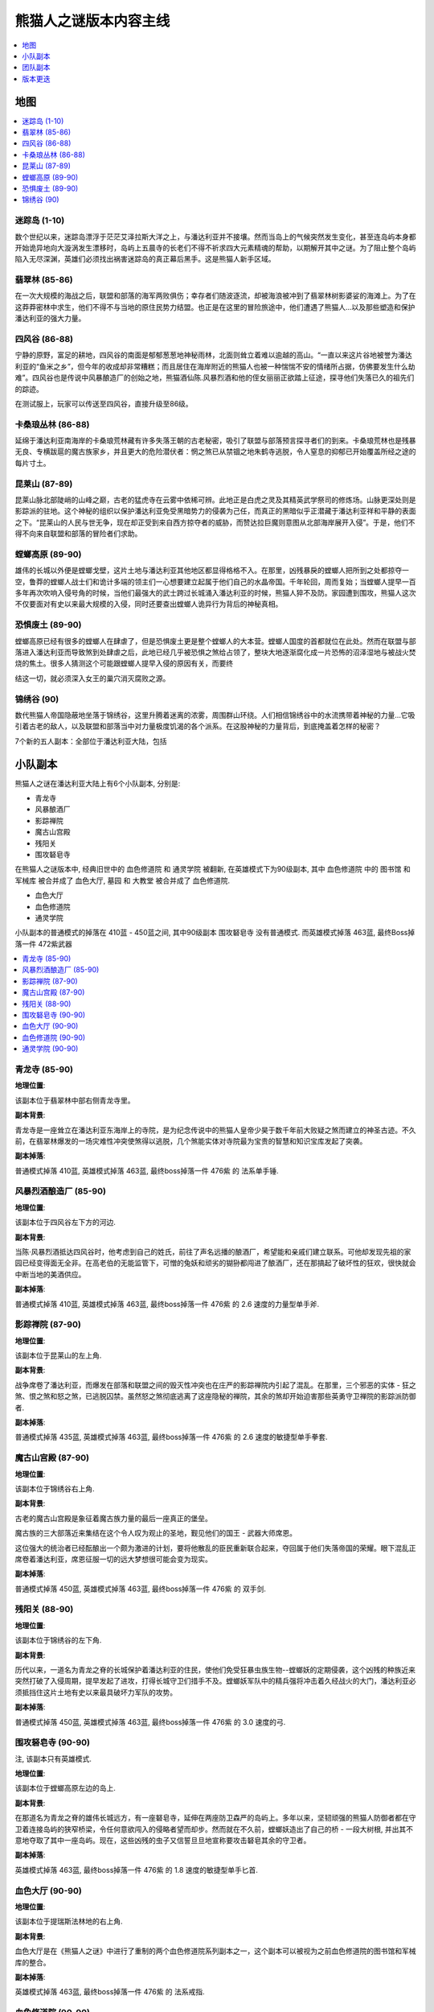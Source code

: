 熊猫人之谜版本内容主线
==============================================================================

.. contents::
    :depth: 1
    :local:


地图
------------------------------------------------------------------------------

.. contents::
    :depth: 1
    :local:


迷踪岛 (1-10)
~~~~~~~~~~~~~~~~~~~~~~~~~~~~~~~~~~~~~~~~~~~~~~~~~~~~~~~~~~~~~~~~~~~~~~~~~~~~~~

数个世纪以来，迷踪岛漂浮于茫茫艾泽拉斯大洋之上，与潘达利亚并不接壤。然而当岛上的气候突然发生变化，甚至连岛屿本身都开始诡异地向大漩涡发生漂移时，岛屿上五晨寺的长老们不得不祈求四大元素精魂的帮助，以期解开其中之谜。为了阻止整个岛屿陷入无尽深渊，英雄们必须找出祸害迷踪岛的真正幕后黑手。这是熊猫人新手区域。


翡翠林 (85-86)
~~~~~~~~~~~~~~~~~~~~~~~~~~~~~~~~~~~~~~~~~~~~~~~~~~~~~~~~~~~~~~~~~~~~~~~~~~~~~~

在一次大规模的海战之后，联盟和部落的海军两败俱伤；幸存者们随波逐流，却被海浪被冲到了翡翠林树影婆娑的海滩上。为了在这莽莽密林中求生，他们不得不与当地的原住民势力结盟。也正是在这里的冒险旅途中，他们遭遇了熊猫人…以及那些塑造和保护潘达利亚的强大力量。


四风谷 (86-88)
~~~~~~~~~~~~~~~~~~~~~~~~~~~~~~~~~~~~~~~~~~~~~~~~~~~~~~~~~~~~~~~~~~~~~~~~~~~~~~

宁静的原野，富足的耕地，四风谷的南面是郁郁葱葱地神秘雨林，北面则耸立着难以逾越的高山。“一直以来这片谷地被誉为潘达利亚的“鱼米之乡”，但今年的收成却非常糟糕；而且居住在海岸附近的熊猫人也被一种惴惴不安的情绪所占据，仿佛要发生什么劫难”。四风谷也是传说中风暴酿造厂的创始之地，熊猫酒仙陈.风暴烈酒和他的侄女丽丽正欲踏上征途，探寻他们失落已久的祖先们的踪迹。

在测试服上，玩家可以传送至四风谷，直接升级至86级。


卡桑琅丛林 (86-88)
~~~~~~~~~~~~~~~~~~~~~~~~~~~~~~~~~~~~~~~~~~~~~~~~~~~~~~~~~~~~~~~~~~~~~~~~~~~~~~

延绵于潘达利亚南海岸的卡桑琅荒林藏有许多失落王朝的古老秘密，吸引了联盟与部落预言探寻者们的到来。卡桑琅荒林也是残暴无良、专横跋扈的魔古族家乡，并且更大的危险潜伏者：惘之煞已从禁锢之地朱鹤寺逃脱，令人窒息的抑郁已开始覆盖所经之途的每片寸土。


昆莱山 (87-89)
~~~~~~~~~~~~~~~~~~~~~~~~~~~~~~~~~~~~~~~~~~~~~~~~~~~~~~~~~~~~~~~~~~~~~~~~~~~~~~

昆莱山脉北部陡峭的山峰之巅，古老的猛虎寺在云雾中依稀可辨。此地正是白虎之灵及其精英武学祭司的修炼场。山脉更深处则是影踪派的驻地。这个神秘的组织以保护潘达利亚免受黑暗势力的侵袭为己任，而真正的黑暗似乎正潜藏于潘达利亚祥和平静的表面之下。“昆莱山的人民与世无争，现在却正受到来自西方掠夺者的威胁，而赞达拉巨魔则意图从北部海岸展开入侵”。于是，他们不得不向来自联盟和部落的冒险者们求助。


螳螂高原 (89-90)
~~~~~~~~~~~~~~~~~~~~~~~~~~~~~~~~~~~~~~~~~~~~~~~~~~~~~~~~~~~~~~~~~~~~~~~~~~~~~~

雄伟的长城以外便是螳螂戈壁，这片土地与潘达利亚其他地区都显得格格不入。在那里，凶残暴戾的螳螂人把所到之处都掠夺一空，鲁莽的螳螂人战士们和诡计多端的领主们一心想要建立起属于他们自己的水晶帝国。千年轮回，周而复始；当螳螂人提早一百多年再次吹响入侵号角的时候，当他们最强大的武士跨过长城涌入潘达利亚的时候，熊猫人猝不及防。家园遭到围攻，熊猫人这次不仅要面对有史以来最大规模的入侵，同时还要查出螳螂人诡异行为背后的神秘真相。


恐惧废土 (89-90)
~~~~~~~~~~~~~~~~~~~~~~~~~~~~~~~~~~~~~~~~~~~~~~~~~~~~~~~~~~~~~~~~~~~~~~~~~~~~~~

螳螂高原已经有很多的螳螂人在肆虐了，但是恐惧废土更是整个螳螂人的大本营。螳螂人国度的首都就位在此处。然而在联盟与部落进入潘达利亚而导致煞到处肆虐之后，此地已经几乎被恐惧之煞给占领了，整块大地逐渐腐化成一片恐怖的沼泽湿地与被战火焚烧的焦土。很多人猜测这个可能跟螳螂人提早入侵的原因有关，而要终

结这一切，就必须深入女王的巢穴消灭腐败之源。


锦绣谷 (90)
~~~~~~~~~~~~~~~~~~~~~~~~~~~~~~~~~~~~~~~~~~~~~~~~~~~~~~~~~~~~~~~~~~~~~~~~~~~~~~

数代熊猫人帝国隐蔽地坐落于锦绣谷，这里升腾着迷离的浓雾，周围群山环绕。人们相信锦绣谷中的水流携带着神秘的力量…它吸引着古老的敌人，以及联盟和部落当中对力量极度饥渴的各个派系。在这股神秘的力量背后，到底掩盖着怎样的秘密？



7个新的五人副本：全部位于潘达利亚大陆，包括


小队副本
------------------------------------------------------------------------------

熊猫人之谜在潘达利亚大陆上有6个小队副本, 分别是:

- 青龙寺
- 风暴酿酒厂
- 影踪禅院
- 魔古山宫殿
- 残阳关
- 围攻砮皂寺

在熊猫人之谜版本中, 经典旧世中的 血色修道院 和 通灵学院 被翻新, 在英雄模式下为90级副本, 其中 血色修道院 中的 图书馆 和 军械库 被合并成了 血色大厅, 墓园 和 大教堂 被合并成了 血色修道院.

- 血色大厅
- 血色修道院
- 通灵学院

小队副本的普通模式的掉落在 410蓝 - 450蓝之间, 其中90级副本 围攻砮皂寺 没有普通模式. 而英雄模式掉落 463蓝, 最终Boss掉落一件 472紫武器


.. contents::
    :depth: 1
    :local:


青龙寺 (85-90)
~~~~~~~~~~~~~~~~~~~~~~~~~~~~~~~~~~~~~~~~~~~~~~~~~~~~~~~~~~~~~~~~~~~~~~~~~~~~~~

**地理位置**:

该副本位于翡翠林中部右侧青龙寺里。

**副本背景**:

青龙寺是一座耸立在潘达利亚东海岸上的寺院，是为纪念传说中的熊猫人皇帝少昊于数千年前大败疑之煞而建立的神圣古迹。不久前，在翡翠林爆发的一场灾难性冲突使煞得以逃脱，几个煞能实体对寺院最为宝贵的智慧和知识宝库发起了突袭。

**副本掉落**:

普通模式掉落 410蓝, 英雄模式掉落 463蓝, 最终boss掉落一件 476紫 的 法系单手锤.


风暴烈酒酿造厂 (85-90)
~~~~~~~~~~~~~~~~~~~~~~~~~~~~~~~~~~~~~~~~~~~~~~~~~~~~~~~~~~~~~~~~~~~~~~~~~~~~~~

**地理位置**:

该副本位于四风谷左下方的河边.

**副本背景**:

当陈·风暴烈酒抵达四风谷时，他考虑到自己的姓氏，前往了声名远播的酿酒厂，希望能和亲戚们建立联系。可他却发现先祖的家园已经变得面无全非。在高老伯的无能监管下，可憎的兔妖和顽劣的猢狲都闯进了酿酒厂，还在那搞起了破坏性的狂欢，很快就会中断当地的美酒供应。

**副本掉落**:

普通模式掉落 410蓝, 英雄模式掉落 463蓝, 最终boss掉落一件 476紫 的 2.6 速度的力量型单手斧.


影踪禅院 (87-90)
~~~~~~~~~~~~~~~~~~~~~~~~~~~~~~~~~~~~~~~~~~~~~~~~~~~~~~~~~~~~~~~~~~~~~~~~~~~~~~

**地理位置**:

该副本位于昆莱山的左上角.

**副本背景**:

战争席卷了潘达利亚，而爆发在部落和联盟之间的毁灭性冲突也在庄严的影踪禅院内引起了混乱。在那里，三个邪恶的实体 - 狂之煞、恨之煞和怒之煞，已逃脱囚禁。虽然怒之煞彻底逃离了这座隐秘的禅院，其余的煞却开始迫害那些英勇守卫禅院的影踪派防御者.

**副本掉落**:

普通模式掉落 435蓝, 英雄模式掉落 463蓝, 最终boss掉落一件 476紫 的 2.6 速度的敏捷型单手拳套.


魔古山宫殿 (87-90)
~~~~~~~~~~~~~~~~~~~~~~~~~~~~~~~~~~~~~~~~~~~~~~~~~~~~~~~~~~~~~~~~~~~~~~~~~~~~~~

**地理位置**:

该副本位于锦绣谷右上角.

**副本背景**:

古老的魔古山宫殿是象征着魔古族力量的最后一座真正的堡垒。

魔古族的三大部落近来集结在这个令人叹为观止的圣地，觐见他们的国王 - 武器大师席恩。

这位强大的统治者已经酝酿出一个颇为激进的计划，要将他散乱的臣民重新联合起来，夺回属于他们失落帝国的荣耀。眼下混乱正席卷着潘达利亚，席恩征服一切的远大梦想很可能会变为现实。

**副本掉落**:

普通模式掉落 450蓝, 英雄模式掉落 463蓝, 最终boss掉落一件 476紫 的 双手剑.


残阳关 (88-90)
~~~~~~~~~~~~~~~~~~~~~~~~~~~~~~~~~~~~~~~~~~~~~~~~~~~~~~~~~~~~~~~~~~~~~~~~~~~~~~

**地理位置**:

该副本位于锦绣谷的左下角.

**副本背景**:

历代以来，一道名为青龙之脊的长城保护着潘达利亚的住民，使他们免受狂暴虫族生物--螳螂妖的定期侵袭，这个凶残的种族近来突然打破了入侵周期，提早发起了进攻，打得长城守卫们措手不及。螳螂妖军队中的精兵强将冲击着久经战火的大门，潘达利亚必须抵挡住这片土地有史以来最具破坏力军队的攻势。

**副本掉落**:

普通模式掉落 450蓝, 英雄模式掉落 463蓝, 最终boss掉落一件 476紫 的 3.0 速度的弓.


围攻砮皂寺 (90-90)
~~~~~~~~~~~~~~~~~~~~~~~~~~~~~~~~~~~~~~~~~~~~~~~~~~~~~~~~~~~~~~~~~~~~~~~~~~~~~~

注, 该副本只有英雄模式.

**地理位置**:

该副本位于螳螂高原左边的岛上.

**副本背景**:

在那道名为青龙之脊的雄伟长城远方，有一座砮皂寺，延伸在两座防卫森严的岛屿上。多年以来，坚韧顽强的熊猫人防御者都在守卫着连接岛屿的狭窄桥梁，令任何意欲闯入的侵略者望而却步。然而就在不久前，螳螂妖造出了自己的桥 - 一段大树根, 并出其不意地夺取了其中一座岛屿。现在，这些凶残的虫子又信誓旦旦地宣称要攻击砮皂其余的守卫者。

**副本掉落**:

英雄模式掉落 463蓝, 最终boss掉落一件 476紫 的 1.8 速度的敏捷型单手匕首.


血色大厅 (90-90)
~~~~~~~~~~~~~~~~~~~~~~~~~~~~~~~~~~~~~~~~~~~~~~~~~~~~~~~~~~~~~~~~~~~~~~~~~~~~~~

**地理位置**:

该副本位于提瑞斯法林地的右上角.

**副本背景**:

血色大厅是在《熊猫人之谜》中进行了重制的两个血色修道院系列副本之一，这个副本可以被视为之前血色修道院的图书馆和军械库的整合。

**副本掉落**:

英雄模式掉落 463蓝, 最终boss掉落一件 476紫 的 法系戒指.


血色修道院 (90-90)
~~~~~~~~~~~~~~~~~~~~~~~~~~~~~~~~~~~~~~~~~~~~~~~~~~~~~~~~~~~~~~~~~~~~~~~~~~~~~~

**地理位置**:

该副本位于提瑞斯法林地的右上角.

**副本背景**:

血色修道院是在《熊猫人之谜》中进行了重制的另一个血色系列副本，是之前血色修道院的墓地和大教堂的整合。副本有点难度，小怪很厉害.

**副本掉落**:

英雄模式掉落 463蓝, 最终boss掉落一件 476紫 的 力量型项链.


通灵学院 (90-90)
~~~~~~~~~~~~~~~~~~~~~~~~~~~~~~~~~~~~~~~~~~~~~~~~~~~~~~~~~~~~~~~~~~~~~~~~~~~~~~

**地理位置**:

该副本位于西瘟疫之地的右下角.

**副本背景**:

通灵学院是在《熊猫人之谜》中进行了重新制作的二个5人副本之一。翻新后的通灵学院流程更短，更有趣，每场战斗都具有一定的难度。

**副本掉落**:

英雄模式掉落 463蓝, 最终boss掉落一件 476紫 的 法系法杖.


团队副本
------------------------------------------------------------------------------

.. contents::
    :depth: 1
    :local:


魔古山宝库 (5.0)
~~~~~~~~~~~~~~~~~~~~~~~~~~~~~~~~~~~~~~~~~~~~~~~~~~~~~~~~~~~~~~~~~~~~~~~~~~~~~~

**地理位置**:

魔古山宫殿的入口位于锦绣谷，但魔古山宝库的位置却不在锦绣谷中。它位于昆莱山，副本入口位于白虎寺西边的魔古山圣台。

**副本背景**:

魔古山宝库是大型网络游戏《魔兽世界》第四个资料片《熊猫人之谜》5.0版本中的最新大型团队副本，玩家将可以在升级至90级的冒险之旅中探索全新的大陆“潘达利亚”，适合于90级的玩家参与。

对霸权居高自傲的魔古族，在一座宏伟的宝库中珍藏着关于自己伟大成就的冗长纪要。有凶残的魔法生物看守，这些神圣的内室自从魔古族离开后就一直无人踏足。

**副本掉落**:

- 10/25团队查找器: 476
- 10/25普通模式: 489
- 10/25英雄模式: 502


恐惧之心 (5.0)
~~~~~~~~~~~~~~~~~~~~~~~~~~~~~~~~~~~~~~~~~~~~~~~~~~~~~~~~~~~~~~~~~~~~~~~~~~~~~~

**地理位置**:

魔古山宫殿的入口位于锦绣谷，但魔古山宝库的位置却不在锦绣谷中。它位于昆莱山，副本入口位于白虎寺西边的魔古山圣台。

**副本背景**:

魔古山宝库是大型网络游戏《魔兽世界》第四个资料片《熊猫人之谜》5.0版本中的最新大型团队副本，玩家将可以在升级至90级的冒险之旅中探索全新的大陆“潘达利亚”，适合于90级的玩家参与。

对霸权居高自傲的魔古族，在一座宏伟的宝库中珍藏着关于自己伟大成就的冗长纪要。有凶残的魔法生物看守，这些神圣的内室自从魔古族离开后就一直无人踏足。

**副本掉落**:

- 10/25团队查找器: 483
- 10/25普通模式: 496
- 10/25英雄模式: 509


永春台 (5.0)
~~~~~~~~~~~~~~~~~~~~~~~~~~~~~~~~~~~~~~~~~~~~~~~~~~~~~~~~~~~~~~~~~~~~~~~~~~~~~~

**地理位置**:

魔古山宫殿的入口位于锦绣谷，但魔古山宝库的位置却不在锦绣谷中。它位于昆莱山，副本入口位于白虎寺西边的魔古山圣台。

**副本背景**:

魔古山宝库是大型网络游戏《魔兽世界》第四个资料片《熊猫人之谜》5.0版本中的最新大型团队副本，玩家将可以在升级至90级的冒险之旅中探索全新的大陆“潘达利亚”，适合于90级的玩家参与。

对霸权居高自傲的魔古族，在一座宏伟的宝库中珍藏着关于自己伟大成就的冗长纪要。有凶残的魔法生物看守，这些神圣的内室自从魔古族离开后就一直无人踏足。

**副本掉落**:

- 10/25团队查找器: 483
- 10/25普通模式: 496
- 10/25英雄模式: 509


雷电王座 (5.2)
~~~~~~~~~~~~~~~~~~~~~~~~~~~~~~~~~~~~~~~~~~~~~~~~~~~~~~~~~~~~~~~~~~~~~~~~~~~~~~

**地理位置**:

魔古山宫殿的入口位于锦绣谷，但魔古山宝库的位置却不在锦绣谷中。它位于昆莱山，副本入口位于白虎寺西边的魔古山圣台。

**副本背景**:

魔古山宝库是大型网络游戏《魔兽世界》第四个资料片《熊猫人之谜》5.0版本中的最新大型团队副本，玩家将可以在升级至90级的冒险之旅中探索全新的大陆“潘达利亚”，适合于90级的玩家参与。

对霸权居高自傲的魔古族，在一座宏伟的宝库中珍藏着关于自己伟大成就的冗长纪要。有凶残的魔法生物看守，这些神圣的内室自从魔古族离开后就一直无人踏足。

**副本掉落**:

- 10/25团队查找器: 502
- 10/25普通模式: 522
- 10/25英雄模式: 535
- 莱登(只有英雄模式): 541


决战奥格瑞玛 (5.4)
~~~~~~~~~~~~~~~~~~~~~~~~~~~~~~~~~~~~~~~~~~~~~~~~~~~~~~~~~~~~~~~~~~~~~~~~~~~~~~

**地理位置**:

魔古山宫殿的入口位于锦绣谷，但魔古山宝库的位置却不在锦绣谷中。它位于昆莱山，副本入口位于白虎寺西边的魔古山圣台。

**副本背景**:

魔古山宝库是大型网络游戏《魔兽世界》第四个资料片《熊猫人之谜》5.0版本中的最新大型团队副本，玩家将可以在升级至90级的冒险之旅中探索全新的大陆“潘达利亚”，适合于90级的玩家参与。

对霸权居高自傲的魔古族，在一座宏伟的宝库中珍藏着关于自己伟大成就的冗长纪要。有凶残的魔法生物看守，这些神圣的内室自从魔古族离开后就一直无人踏足。

**副本掉落**:

- 10/25团队查找器: 528
- 10-25弹性团队 (5.4才开放这一功能, 所以只有决战奥格瑞玛副本才有): 540
- 10/25普通模式: 553
- 10/25英雄模式: 566


版本更迭
------------------------------------------------------------------------------


5.0 熊猫人之谜
~~~~~~~~~~~~~~~~~~~~~~~~~~~~~~~~~~~~~~~~~~~~~~~~~~~~~~~~~~~~~~~~~~~~~~~~~~~~~~

死亡之翼的威胁刚刚消停，酋长加尔鲁什•地狱咆哮就伺机攻打联盟并扩张部落在卡利姆多的领地。人类城市塞拉摩被彻底摧毁，联盟与部落间的新仇旧恨再一次爆发，战火殃及世界各地。在一场小规模海上冲突之后，联盟与部落的残部被海水冲上了潘达利亚的岸边，一座暮然出现于大海之中，地图上也未曾描绘，被迷雾笼罩的神秘岛屿。交火双方很快在这座蕴藏丰富资源的大陆上建立据点，他们与岛上众多族群之中，拥有高尚情操的熊猫人相结识。这支古老的种族和联盟与部落的勇士并肩作战，一心希望铲除煞魔：一种在潘达利亚血腥冲突下迅速滋生壮大的黑暗生物。

- 开放新职业: 武僧
- 开放新种族: 熊猫人
- 开放新地图: 潘达利亚大陆, 新副本
- 开放新战场: 碎银矿坑, 科特魔古神庙, 深风峡谷
- 开放新竞技场: 托维尔隆竞技场, 虎踞峰竞技场
- 开放场景战役: 场景战役允许三名玩家共同进行一些有着任务目标和故事情节的短程副本。场景战役无需传统坦克、治疗和输出组合就能完成，任何职业都可以合作通关。小型的场景战役和现有的组队任务比较类似，能帮助玩家获得阵营声望。而大型场景战役更像PVE战场，有着主要的任务目标和大量脚本事件。5.2版本中将部分新增任务改为单人场景战役，用来让玩家了解游戏剧情或是赢得挑战。
- 开放宠物对战系统: 小宠物对战系统类似于生活技能，所有玩家都可参与。玩家将能利用他们的非战斗宠物与其他玩家的宠物对战。宠物甚至可以获取经验并升级，玩家也可以捕获新的宠物来加入自己的宠物战队。已拥有的每只小宠物的详细信息，包括他们的名字、属性、技能以及更多将收录在游戏内置的宠物手册中，小宠物类型包括有萌宠、龙类、机械、魔力等，它决定着每个小宠物相对于其他类型的优势和劣势。
- 新增考古学专业
- 天赋系统被完全重做, 天赋树被移除, 改为每15级3选1的形式.
- 雕文系统被大幅修改,


5.1 夺宝奇兵
~~~~~~~~~~~~~~~~~~~~~~~~~~~~~~~~~~~~~~~~~~~~~~~~~~~~~~~~~~~~~~~~~~~~~~~~~~~~~~

部落与联盟的战争在潘达利亚开启了新的血腥篇章。 当双方阵营在这块大陆海滨火拼之际，大酋长加尔鲁什·地狱咆哮派遣精英部队前往寻找圣钟的下落，一件能够赋予他的战士不可思议之力的古老魔古神器。然而，加尔鲁什胆大妄为的行动却对部落造成了严重的后果，其中包括反对暗矛部族所爆发的冲突以及血精灵被驱逐出曾是中立的魔法之都达拉然。尽管加尔鲁什最终获得了圣钟，不过安度因·乌瑞恩王子与军情七处的联盟特务在暗中监视着他的一举一动。勇敢的王子在昆莱山的最高峰挫败了加尔鲁什的计划，而这件传说中的魔古神器也遭摧毁。

- 传说级披风任务 (全民橙装):
    - 拉希奥对卡桑琅丛林海滩上的战斗很感兴趣。那些曾协助过黑王子的人现在可以继续完成拉希奥的新任务，向着赢得传奇力量继续前进了。
- 开放搏击俱乐部系统
    - 暴风城与奥格瑞玛开始流行地下搏击。格斗家们将有机会挑战《魔兽世界》中最强大的生物，证明自己的PvE单挑实力。
    - 玩家可以通过赢得《魔兽世界》中最高难度的单人战斗来证明自己的技术，并提升自己在搏击俱乐部中的评级。
    - 只有获得邀请函的玩家才能进入搏击俱乐部。邀请函可以通过黑市拍卖行或俱乐部内部人员获得，特定的部落和联盟NPC也有一定几率掉落。
    - 随着评级的提升，玩家将逐步解锁俱乐部中的更多奖励和活动。
    - 同一个服务器上格斗家们可以一起涌入鲜血飞溅的赛场，看着熟悉的面孔击倒对手。新手可以通过观摩老手的比赛过程，为将来的战斗做好准备。
    - 如果这是你来到搏击俱乐部的第一夜，那你必须战斗。
- 开放装备升级系统, 允许玩家使用 PvE 和 PvP 货币在 潘达利亚各阵营主城的 虚灵商人 处将装备升级了
    - 物品等级不低于458级的武器和护甲最多可提升8级。
    - 升级稀有品质的PvE装备的价格为1500点正义点数提升8个物品等级，可升级1次。而史诗品质的PvE装备的升级价格则为750勇气点数提升4个物品等级，可升级2次。
    - 升级稀有品质的PvP装备的价格为1500点荣誉点数提升8个物品等级，可升级1次。而史诗品质的PvP装备的升级价格则为750征服点数提升4个物品等级，可升级2次。
    - 注意，提升过物品等级的装备不能放入虚空仓库。


5.2 雷神再临
~~~~~~~~~~~~~~~~~~~~~~~~~~~~~~~~~~~~~~~~~~~~~~~~~~~~~~~~~~~~~~~~~~~~~~~~~~~~~~

当部落与联盟的战火蔓延至潘达利亚的各个角落，分崩离析的魔古旧部蠢蠢欲动，企图重振昔日雄风。他们与过去的同盟赞达拉巨魔一起，设法唤醒残暴的魔古君主“雷电之王”雷神，期望在这片大陆重铸魔古霸业。英勇无畏的影踪派第一时间采取应对来牵制敌人的预谋，以熊猫人战士为本与后来加入的联盟与部落英雄组成特遣部队，称为“影踪突袭营”。这些无畏的勇士们一方面通力协作对抗雷电之王，另一方面也效忠于所属阵营对潘达利亚的企图。吉安娜•普罗德摩尔率领肯瑞托远征军前来获取所有魔古之力的来源（以免落入部落之手），洛瑟玛•塞隆则率领夺日者先锋军四下寻找强大的魔古武器，这是达成大胆计划的筹码——推翻大酋长加尔鲁什•地狱咆哮政权的叛变行动。


5.3 绝地反击
~~~~~~~~~~~~~~~~~~~~~~~~~~~~~~~~~~~~~~~~~~~~~~~~~~~~~~~~~~~~~~~~~~~~~~~~~~~~~~

加尔鲁什•地狱咆哮为寻找潘达利亚的上古神力，派遣小队深入神圣的锦绣谷挖掘邪恶神器，这项决定令部落与影踪派及其他熊猫人势力处于对立状态。与此同时，在部落主城奥格瑞玛，酋长沃金与他的暗矛巨魔被挂上叛徒之名而遭地狱咆哮的贴身卫队库卡隆的追捕。沃金的人民退守至杜隆塔尔与贫瘠之地积累资源与兵力，仰仗前任大酋长萨尔的鼎力支持和与联盟之间维持的一纸脆弱协议来伺机发动反击。然而联盟自愿终结加尔鲁什政权的背后或许暗藏更大的阴谋。


5.4 决战奥格瑞玛
~~~~~~~~~~~~~~~~~~~~~~~~~~~~~~~~~~~~~~~~~~~~~~~~~~~~~~~~~~~~~~~~~~~~~~~~~~~~~~

加尔鲁什•地狱咆哮复活了上古之神亚煞极的心脏，想要用它的力量强化自己的军队，却亵渎了潘达利亚神圣的锦绣谷。加尔鲁什那越来越危险的战争行为本就让联盟与部落心怀警惕，加上这次公然的冒犯，终于让部落的起义军和联盟的忠实成员下定决心，开始攻击奥格瑞玛的城墙，努力试图在这位兽人暴君毁灭整个世界之前结束他的统治。联盟与部落最勇敢的战士们和萨尔并肩作战，一路杀进了城市地下酋长的巢穴。战争进行到绝望的境地时，加尔鲁什吸收了上古之神的力量，试图扭转败局。 但他的垂死挣扎仍然无济于事。应瓦里安•乌瑞恩国王的要求，战败的加尔鲁什被带到潘达利亚的至尊天神们面前接受审判，然而他的暴政留下的伤口并非一时可以痊愈。